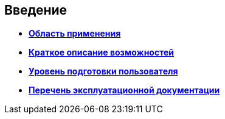 [[ariaid-title1]]
== Введение

* *xref:../topics/Scope.adoc[Область применения]* +
* *xref:../topics/Capabilities.adoc[Краткое описание возможностей]* +
* *xref:../topics/UserLevel.adoc[Уровень подготовки пользователя]* +
* *xref:../topics/Listof_documentation.adoc[Перечень эксплуатационной документации]* +
